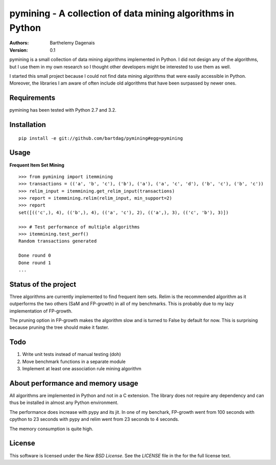 pymining - A collection of data mining algorithms in Python
===========================================================

:Authors:
  Barthelemy Dagenais
:Version: 0.1

pymining is a small collection of data mining algorithms implemented in Python.
I did not design any of the algorithms, but I use them in my own research so I
thought other developers might be interested to use them as well.

I started this small project because I could not find data mining algorithms
that were easily accessible in Python. Moreover, the libraries I am aware of
often include old algorithms that have been surpassed by newer ones.


Requirements
------------

pymining has been tested with Python 2.7 and 3.2.


Installation
------------

::

    pip install -e git://github.com/bartdag/pymining#egg=pymining


Usage
-----

**Frequent Item Set Mining**

::

    >>> from pymining import itemmining
    >>> transactions = (('a', 'b', 'c'), ('b'), ('a'), ('a', 'c', 'd'), ('b', 'c'), ('b', 'c'))
    >>> relim_input = itemmining.get_relim_input(transactions)
    >>> report = itemmining.relim(relim_input, min_support=2)
    >>> report
    set([(('c',), 4), (('b',), 4), (('a', 'c'), 2), (('a',), 3), (('c', 'b'), 3)])

    >>> # Test performance of multiple algorithms
    >>> itemmining.test_perf()
    Random transactions generated

    Done round 0
    Done round 1
    ...


Status of the project
---------------------

Three algorithms are currently implemented to find frequent item sets. Relim is
the recommended algorithm as it outperforms the two others (SaM and FP-growth)
in all of my benchmarks. This is probably due to my lazy implementation of
FP-growth.

The pruning option in FP-growth makes the algorithm slow and is turned to False by default for
now. This is surprising because pruning the tree should make it faster.


Todo
----

#. Write unit tests instead of manual testing (doh)
#. Move benchmark functions in a separate module
#. Implement at least one association rule mining algorithm


About performance and memory usage
----------------------------------

All algorithms are implemented in Python and not in a C extension. The library
does not require any dependency and can thus be installed in almost any Python
environment. 

The performance does increase with pypy and its jit. In one of my benchark,
FP-growth went from 100 seconds with cpython to 23 seconds with pypy and relim
went from 23 seconds to 4 seconds.

The memory consumption is quite high.


License
-------

This software is licensed under the `New BSD License`. See the `LICENSE` file
in the for the full license text.
